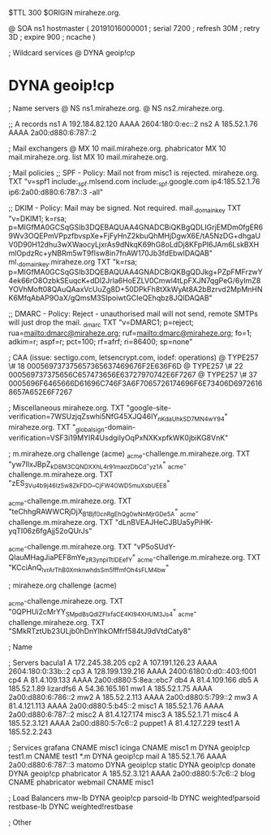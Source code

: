 $TTL 300
$ORIGIN miraheze.org.

@		SOA ns1 hostmaster (
		20191016000001	; serial
		7200		; refresh
		30M		; retry
		3D		; expire
		900		; ncache
)

; Wildcard services
@		DYNA	geoip!cp
*		DYNA	geoip!cp

; Name servers
@		NS	ns1.miraheze.org.
@		NS	ns2.miraheze.org.

;; A records
ns1		A	192.184.82.120
		AAAA	2604:180:0:ec::2
ns2		A	185.52.1.76
		AAAA	2a00:d880:6:787::2

; Mail exchangers
@		MX	10	mail.miraheze.org.
phabricator	MX	10	mail.miraheze.org.
list		MX	10	mail.miraheze.org.

; Mail policies
;; SPF - Policy: Mail not from misc1 is rejected.
miraheze.org.	TXT	"v=spf1 include:_spf.mlsend.com include:_spf.google.com ip4:185.52.1.76 ip6:2a00:d880:6:787::3 -all"

;; DKIM - Policy: Mail may be signed. Not required.
mail._domainkey	TXT	"v=DKIM1; k=rsa; p=MIGfMA0GCSqGSIb3DQEBAQUAA4GNADCBiQKBgQDLIGrjEMDm0fgER69Wv3OQEPmVPpzfbvspXe+FjFyHnZ2kbuQhMHjDgwX6E/tA5NzDG+dhgaUV0D90H12dhu3wXWaocyLjxrAs9dNkqK69hG8oLdDj8KFpPI6JAm6LskBXHmlOpdzRc+yNBRm5wT9fIsw8in7fnAW170Jb3fdEbwIDAQAB"
ml._domainkey.miraheze.org TXT "k=rsa; p=MIGfMA0GCSqGSIb3DQEBAQUAA4GNADCBiQKBgQDJkg+PZpFMFrzwY4ek66rO8OzbkSEuqcK+dDl2Jrla6HoEZLV0Cmwl4tLpFXJN7qgPeG/6yImZ8YOVhMoft08QAuQAaxVcUuZg8D+50DPkFh8tXkWyAt8A2bBzrvd2MpMnHNK6MfqAbAP9OaX/gQmsM3SIpoiwtGCIeQEhqbz8JQIDAQAB"

;; DMARC - Policy: Reject - unauthorised mail will not send, remote SMTPs will just drop the mail.
_dmarc		TXT	"v=DMARC1; p=reject; rua=mailto:dmarc@miraheze.org; ruf=mailto:dmarc@miraheze.org; fo=1; adkim=r; aspf=r; pct=100; rf=afrf; ri=86400; sp=none"

; CAA (issue: sectigo.com, letsencrypt.com, iodef: operations)
@		TYPE257	\# 18 000569737375657365637469676F2E636F6D
@		TYPE257 \# 22 000569737375656C657473656E63727970742E6F7267
@		TYPE257 \# 37 0005696F6465666D61696C746F3A6F7065726174696F6E73406D69726168657A652E6F7267

; Miscellaneous
miraheze.org.   TXT     "google-site-verification=7WSUzjqZswhi5NfG45XJQ46IY_nKdaUhkSD7MN4wY94"
miraheze.org.	TXT	"_globalsign-domain-verification=VSF3i19MYIR4UsdgiIyOqPxNXKxpfkWK0jbiKG8VnK"

; m.miraheze.org challenge (acme)
_acme-challenge.m.miraheze.org.   TXT     "yw7lIxJBpZ_kD8M3CQNDX_XhL4r91maozDbCd-_yz1A"
_acme-challenge.m.miraheze.org.   TXT     "zES_3Vu4b9j46Iz5w8ZkFDO__CjFW4OWD5muXsbUEE8"

_acme-challenge.m.miraheze.org.   TXT     "teChhgRAWWCRjDjX_B1Bjf0cnRgEhQg0wNnMjrGDe5A"
_acme-challenge.m.miraheze.org.   TXT     "dLnBVEAJHeCJBUa5yPiHK-yqTI06z6fgAjj52oQUrJs"

_acme-challenge.m.miraheze.org.   TXT     "vP5oSUdY-QIauMHagJiaPEF8mYe_zR3ynplTtIDEefY"
_acme-challenge.m.miraheze.org.   TXT     "KCciAnQ_lvrArThB0XmknwhdsSm5fffmfOh4sFLM4bw"

; miraheze.org challenge (acme)

_acme-challenge.miraheze.org.   TXT     "0QPHUi2cMrYY_SMpdBsQdlZFIxfaCE4Kl94XHUM3Js4"
_acme-challenge.miraheze.org.   TXT     "SMkRTztUb23ULjb0hDnYIhkOMfrf584tJ9dVtdCaty8"

; Name

; Servers
bacula1		A	172.245.38.205
cp2		A	107.191.126.23
		AAAA	2604:180:0:33b::2
cp3		A	128.199.139.216
		AAAA	2400:6180:0:d0::403:f001
cp4		A	81.4.109.133
		AAAA	2a00:d880:5:8ea::ebc7
db4		A	81.4.109.166
db5		A	185.52.1.89
lizardfs6	A	54.36.165.161
mw1		A	185.52.1.75
		AAAA	2a00:d880:6:786::2
mw2		A	185.52.2.113
		AAAA	2a00:d880:5:799::2
mw3		A	81.4.121.113
		AAAA	2a00:d880:5:b45::2
misc1		A	185.52.1.76
		AAAA	2a00:d880:6:787::2
misc2		A	81.4.127.174
misc3		A	185.52.1.71
misc4		A	185.52.3.121
		AAAA	2a00:d880:5:7c6::2
puppet1		A	81.4.127.229
test1		A	185.52.2.243

; Services
grafana		CNAME	misc1
icinga		CNAME	misc1
m		DYNA	geoip!cp
test1.m		CNAME	test1
*.m		DYNA	geoip!cp
mail		A	185.52.1.76
		AAAA	2a00:d880:6:787::3
matomo		DYNA	geoip!cp
static		DYNA	geoip!cp
donate		DYNA	geoip!cp
phabricator	A	185.52.3.121
		AAAA	2a00:d880:5:7c6::2
blog		CNAME	phabricator
webmail		CNAME	misc1

; Load Balancers
mw-lb			DYNA	geoip!cp
parsoid-lb		DYNC	weighted!parsoid
restbase-lb		DYNC	weighted!restbase

; Other
